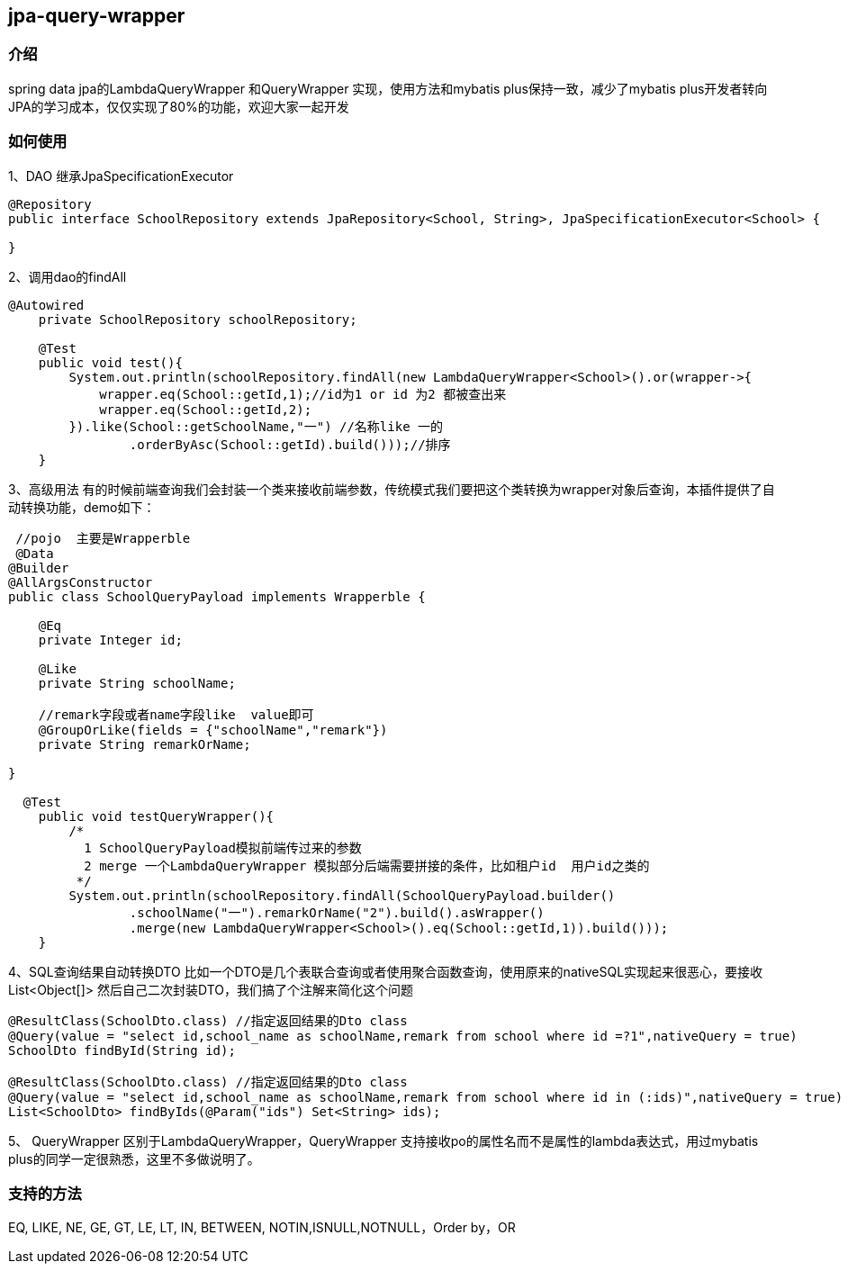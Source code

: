 == jpa-query-wrapper

=== 介绍

spring data jpa的LambdaQueryWrapper 和QueryWrapper 实现，使用方法和mybatis plus保持一致，减少了mybatis
plus开发者转向JPA的学习成本，仅仅实现了80%的功能，欢迎大家一起开发

=== 如何使用

1、DAO 继承JpaSpecificationExecutor

[source,java]
----
@Repository
public interface SchoolRepository extends JpaRepository<School, String>, JpaSpecificationExecutor<School> {

}
----

2、调用dao的findAll

[source,java]
----
@Autowired
    private SchoolRepository schoolRepository;

    @Test
    public void test(){
        System.out.println(schoolRepository.findAll(new LambdaQueryWrapper<School>().or(wrapper->{
            wrapper.eq(School::getId,1);//id为1 or id 为2 都被查出来
            wrapper.eq(School::getId,2);
        }).like(School::getSchoolName,"一") //名称like 一的
                .orderByAsc(School::getId).build()));//排序
    }
----

3、高级用法
有的时候前端查询我们会封装一个类来接收前端参数，传统模式我们要把这个类转换为wrapper对象后查询，本插件提供了自动转换功能，demo如下：

[source,java]
----
 //pojo  主要是Wrapperble
 @Data
@Builder
@AllArgsConstructor
public class SchoolQueryPayload implements Wrapperble {

    @Eq
    private Integer id;

    @Like
    private String schoolName;

    //remark字段或者name字段like  value即可
    @GroupOrLike(fields = {"schoolName","remark"})
    private String remarkOrName;

}

  @Test
    public void testQueryWrapper(){
        /*
          1 SchoolQueryPayload模拟前端传过来的参数
          2 merge 一个LambdaQueryWrapper 模拟部分后端需要拼接的条件，比如租户id  用户id之类的
         */
        System.out.println(schoolRepository.findAll(SchoolQueryPayload.builder()
		.schoolName("一").remarkOrName("2").build().asWrapper()
                .merge(new LambdaQueryWrapper<School>().eq(School::getId,1)).build()));
    }
----

4、SQL查询结果自动转换DTO
比如一个DTO是几个表联合查询或者使用聚合函数查询，使用原来的nativeSQL实现起来很恶心，要接收List<Object[]>
然后自己二次封装DTO，我们搞了个注解来简化这个问题

[source,java]
----
@ResultClass(SchoolDto.class) //指定返回结果的Dto class
@Query(value = "select id,school_name as schoolName,remark from school where id =?1",nativeQuery = true)
SchoolDto findById(String id);

@ResultClass(SchoolDto.class) //指定返回结果的Dto class
@Query(value = "select id,school_name as schoolName,remark from school where id in (:ids)",nativeQuery = true)
List<SchoolDto> findByIds(@Param("ids") Set<String> ids);
----

5、 QueryWrapper
区别于LambdaQueryWrapper，QueryWrapper 支持接收po的属性名而不是属性的lambda表达式，用过mybatis plus的同学一定很熟悉，这里不多做说明了。

=== 支持的方法

EQ, LIKE, NE, GE, GT, LE, LT, IN, BETWEEN, NOTIN,ISNULL,NOTNULL，Order by，OR
